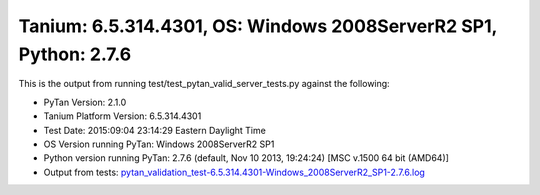 

Tanium: 6.5.314.4301, OS: Windows 2008ServerR2 SP1, Python: 2.7.6
========================================================================================

This is the output from running test/test_pytan_valid_server_tests.py against the following:

* PyTan Version: 2.1.0
* Tanium Platform Version: 6.5.314.4301
* Test Date: 2015:09:04 23:14:29 Eastern Daylight Time
* OS Version running PyTan: Windows 2008ServerR2 SP1
* Python version running PyTan: 2.7.6 (default, Nov 10 2013, 19:24:24) [MSC v.1500 64 bit (AMD64)]
* Output from tests: `pytan_validation_test-6.5.314.4301-Windows_2008ServerR2_SP1-2.7.6.log <../_static/valid_pytan_tests/pytan_validation_test-6.5.314.4301-Windows_2008ServerR2_SP1-2.7.6.log>`_

